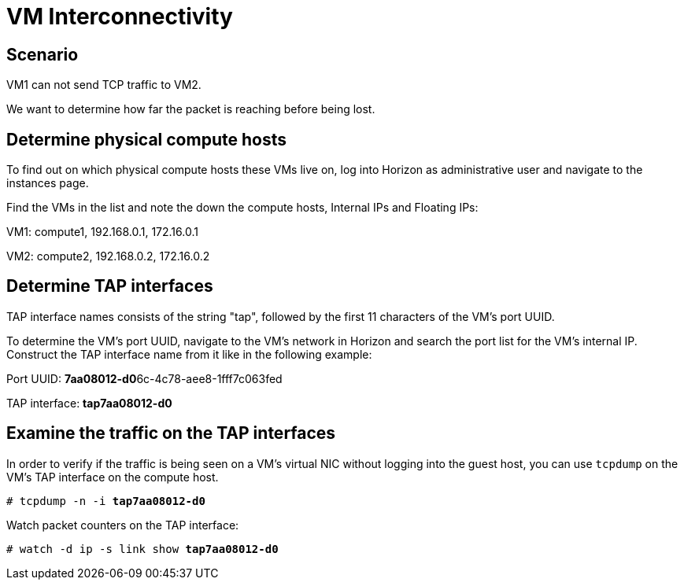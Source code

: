 [[vm_interconnectivity]]
= VM Interconnectivity

++++
<?dbhtml stop-chunking?>
++++

== Scenario

VM1 can not send TCP traffic to VM2.

We want to determine how far the packet is reaching before being lost.

== Determine physical compute hosts

To find out on which physical compute hosts these VMs live on, log into Horizon
as administrative user and navigate to the instances page.

Find the VMs in the list and note the down the compute hosts, Internal IPs and
Floating IPs:

VM1: compute1, 192.168.0.1, 172.16.0.1

VM2: compute2, 192.168.0.2, 172.16.0.2

== Determine TAP interfaces

TAP interface names consists of the string "tap", followed by the first 11
characters of the VM's port UUID.

To determine the VM's port UUID, navigate to the VM's network in Horizon and
search the port list for the VM's internal IP. Construct the TAP interface name
from it like in the following example:

Port UUID: **7aa08012-d0**6c-4c78-aee8-1fff7c063fed

TAP interface: *tap7aa08012-d0*

== Examine the traffic on the TAP interfaces

In order to verify if the traffic is being seen on a VM's virtual NIC without
logging into the guest host, you can use `tcpdump` on the VM's TAP interface on
the compute host.

[literal,subs="quotes"]
----
# tcpdump -n -i *tap7aa08012-d0*
----

Watch packet counters on the TAP interface:

[literal,subs="quotes"]
----
# watch -d ip -s link show *tap7aa08012-d0*
----
